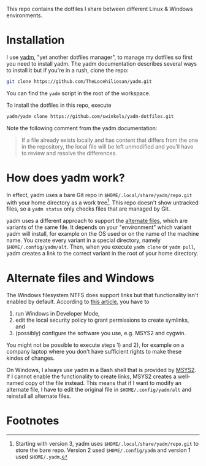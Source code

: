 This repo contains the dotfiles I share between different Linux & Windows
environments.

* Installation

I use [[https://yadm.io/][yadm]], "yet another dotfiles manager", to manage my dotfiles so first you
need to install yadm. The yadm documentation describes several ways to install
it but if you're in a rush, clone the repo:
#+begin_src sh
git clone https://github.com/TheLocehiliosan/yadm.git
#+end_src
You can find the ~yadm~ script in the root of the workspace.

To install the dotfiles in this repo, execute
#+begin_src sh
yadm/yadm clone https://github.com/swinkels/yadm-dotfiles.git
#+end_src
Note the following comment from the yadm documentation:
#+begin_quote
If a file already exists locally and has content that differs from
the one in the repository, the local file will be left unmodified and you’ll
have to review and resolve the differences.
#+end_quote

* How does yadm work?

In effect, yadm uses a bare Git repo in ~$HOME/.local/share/yadm/repo.git~ with
your home directory as a work tree[fn:1]. This repo doesn't show untracked
files, so a ~yadm status~ only checks files that are managed by Git.

yadm uses a different approach to support the [[https://yadm.io/docs/alternates][alternate files]], which are
variants of the same file. It depends on your "environment" which variant yadm
will install, for example on the OS used or on the name of the machine name. You
create every variant in a special directory, namely ~$HOME/.config/yadm/alt~.
Then, when you execute ~yadm clone~ or ~yadm pull~, yadm creates a link to the
correct variant in the root of your home directory.

* Alternate files and Windows

The Windows filesystem NTFS does support links but that functionality isn't
enabled by default. According to [[https://www.joshkel.com/2018/01/18/symlinks-in-windows/][this article]], you have to

1. run Windows in Developer Mode,
2. edit the local security policy to grant permissions to create symlinks, and
3. (possibly) configure the software you use, e.g. MSYS2 and cygwin.

You might not be possible to execute steps 1) and 2), for example on a company
laptop where you don't have sufficient rights to make these kindes of changes.

On Windows, I always use yadm in a Bash shell that is provided by [[https://www.msys2.org/][MSYS2]]. If I
cannot enable the functionality to create links, MSYS2 creates a well-named copy
of the file instead. This means that if I want to modify an alternate file, I
have to edit the original file in ~$HOME/.config/yadm/alt~ and reinstall all
alternate files.

* Footnotes

[fn:1] Starting with version 3, yadm uses ~$HOME/.local/share/yadm/repo.git~ to
store the bare repo. Version 2 used ~$HOME/.config/yadm~ and version 1 used
~$HOME/.yadm~.
